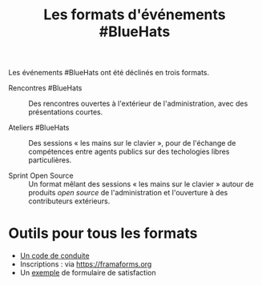 #+title: Les formats d'événements #BlueHats

Les événements #BlueHats ont été déclinés en trois formats.

- Rencontres #BlueHats :: Des rencontres ouvertes à l'extérieur de
  l'administration, avec des présentations courtes.

- Ateliers #BlueHats :: Des sessions « les mains sur le clavier »,
  pour de l'échange de compétences entre agents publics sur des
  techologies libres particulières.

- Sprint Open Source :: Un format mêlant des sessions « les mains sur
  le clavier » autour de produits /open source/ de l'administration et
  l'ouverture à des contributeurs extérieurs.

* Outils pour tous les formats

- [[https://gist.github.com/bzg/601e8d537e1567c6e04db38793803132][Un code de conduite]]
- Inscriptions : via https://framaforms.org
- Un [[https://framaforms.org/dataviz-challenge-debrief-participant-1553679222][exemple]] de formulaire de satisfaction

** COMMENT Rencontres #BlueHats
** COMMENT Ateliers #BlueHats 
** COMMENT Sprint Open Source

